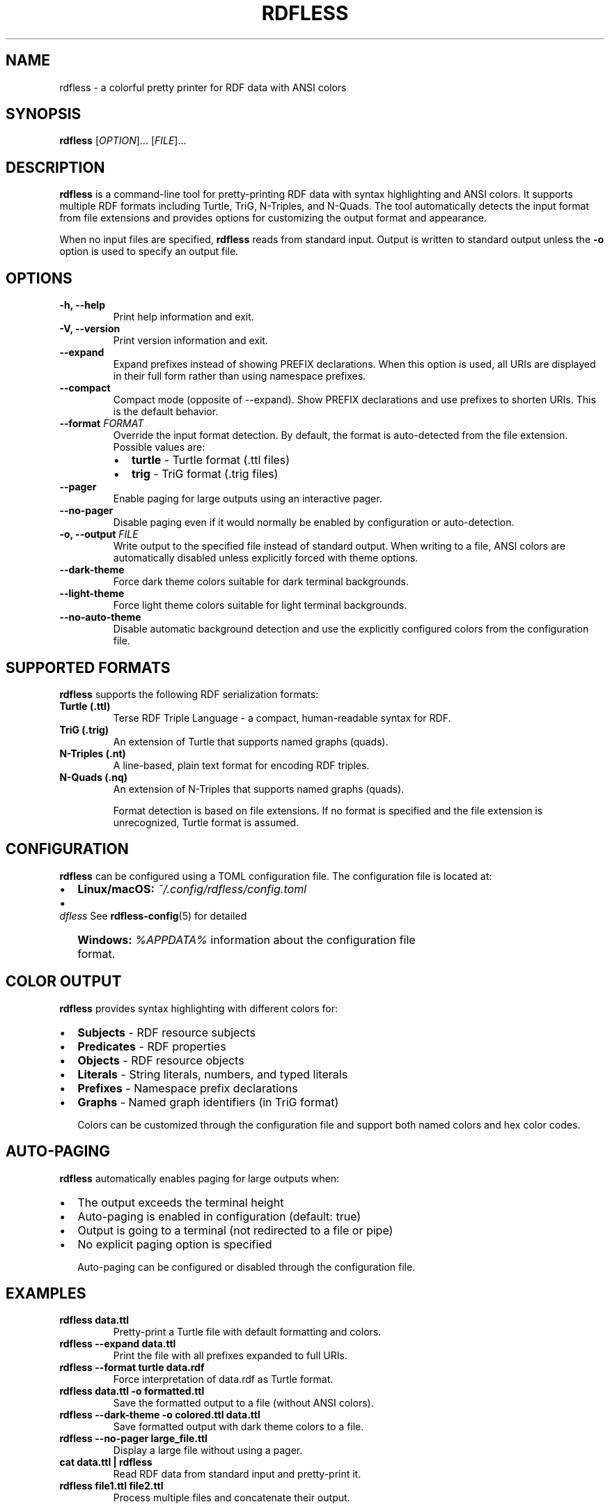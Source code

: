.TH RDFLESS 1 "June 2025" "rdfless 0.2.6" "User Commands"
.SH NAME
rdfless \- a colorful pretty printer for RDF data with ANSI colors
.SH SYNOPSIS
.B rdfless
[\fIOPTION\fR]... [\fIFILE\fR]...
.SH DESCRIPTION
.B rdfless
is a command-line tool for pretty-printing RDF data with syntax highlighting and ANSI colors. It supports multiple RDF formats including Turtle, TriG, N-Triples, and N-Quads. The tool automatically detects the input format from file extensions and provides options for customizing the output format and appearance.

When no input files are specified, 
.B rdfless
reads from standard input. Output is written to standard output unless the
.B \-o
option is used to specify an output file.

.SH OPTIONS
.TP
.B \-h, \-\-help
Print help information and exit.
.TP
.B \-V, \-\-version
Print version information and exit.
.TP
.B \-\-expand
Expand prefixes instead of showing PREFIX declarations. When this option is used, all URIs are displayed in their full form rather than using namespace prefixes.
.TP
.B \-\-compact
Compact mode (opposite of \-\-expand). Show PREFIX declarations and use prefixes to shorten URIs. This is the default behavior.
.TP
.B \-\-format \fIFORMAT\fR
Override the input format detection. By default, the format is auto-detected from the file extension. Possible values are:
.RS
.IP \[bu] 2
.B turtle
\- Turtle format (.ttl files)
.IP \[bu] 2
.B trig
\- TriG format (.trig files)
.RE
.TP
.B \-\-pager
Enable paging for large outputs using an interactive pager.
.TP
.B \-\-no\-pager
Disable paging even if it would normally be enabled by configuration or auto-detection.
.TP
.B \-o, \-\-output \fIFILE\fR
Write output to the specified file instead of standard output. When writing to a file, ANSI colors are automatically disabled unless explicitly forced with theme options.
.TP
.B \-\-dark\-theme
Force dark theme colors suitable for dark terminal backgrounds.
.TP
.B \-\-light\-theme
Force light theme colors suitable for light terminal backgrounds.
.TP
.B \-\-no\-auto\-theme
Disable automatic background detection and use the explicitly configured colors from the configuration file.

.SH SUPPORTED FORMATS
.B rdfless
supports the following RDF serialization formats:

.TP
.B Turtle (.ttl)
Terse RDF Triple Language - a compact, human-readable syntax for RDF.
.TP
.B TriG (.trig)
An extension of Turtle that supports named graphs (quads).
.TP
.B N-Triples (.nt)
A line-based, plain text format for encoding RDF triples.
.TP
.B N-Quads (.nq)
An extension of N-Triples that supports named graphs (quads).

Format detection is based on file extensions. If no format is specified and the file extension is unrecognized, Turtle format is assumed.

.SH CONFIGURATION
.B rdfless
can be configured using a TOML configuration file. The configuration file is located at:
.IP \[bu] 2
.B Linux/macOS:
.I ~/.config/rdfless/config.toml
.IP \[bu] 2
.B Windows:
.I %APPDATA%\\rdfless\\config.toml

See
.BR rdfless-config (5)
for detailed information about the configuration file format.

.SH COLOR OUTPUT
.B rdfless
provides syntax highlighting with different colors for:
.IP \[bu] 2
.B Subjects
\- RDF resource subjects
.IP \[bu] 2
.B Predicates
\- RDF properties
.IP \[bu] 2
.B Objects
\- RDF resource objects
.IP \[bu] 2
.B Literals
\- String literals, numbers, and typed literals
.IP \[bu] 2
.B Prefixes
\- Namespace prefix declarations
.IP \[bu] 2
.B Graphs
\- Named graph identifiers (in TriG format)

Colors can be customized through the configuration file and support both named colors and hex color codes.

.SH AUTO-PAGING
.B rdfless
automatically enables paging for large outputs when:
.IP \[bu] 2
The output exceeds the terminal height
.IP \[bu] 2
Auto-paging is enabled in configuration (default: true)
.IP \[bu] 2
Output is going to a terminal (not redirected to a file or pipe)
.IP \[bu] 2
No explicit paging option is specified

Auto-paging can be configured or disabled through the configuration file.

.SH EXAMPLES
.TP
.B rdfless data.ttl
Pretty-print a Turtle file with default formatting and colors.
.TP
.B rdfless \-\-expand data.ttl
Print the file with all prefixes expanded to full URIs.
.TP
.B rdfless \-\-format turtle data.rdf
Force interpretation of data.rdf as Turtle format.
.TP
.B rdfless data.ttl \-o formatted.ttl
Save the formatted output to a file (without ANSI colors).
.TP
.B rdfless \-\-dark\-theme \-o colored.ttl data.ttl
Save formatted output with dark theme colors to a file.
.TP
.B rdfless \-\-no\-pager large_file.ttl
Display a large file without using a pager.
.TP
.B cat data.ttl | rdfless
Read RDF data from standard input and pretty-print it.
.TP
.B rdfless file1.ttl file2.ttl
Process multiple files and concatenate their output.

.SH EXIT STATUS
.B rdfless
exits with status 0 on success, and >0 if an error occurred.

.SH FILES
.TP
.I ~/.config/rdfless/config.toml
User configuration file (Linux/macOS)
.TP
.I %APPDATA%\\rdfless\\config.toml
User configuration file (Windows)

.SH SEE ALSO
.BR rdfless-config (5)

.SH BUGS
Report bugs to: https://github.com/larsw/rdfless/issues

.SH AUTHOR
Written by Lars Wilhelmsen.

.SH COPYRIGHT
Copyright \(co 2025 Lars Wilhelmsen.
.br
License BSD-3-Clause: https://opensource.org/licenses/BSD-3-Clause
.br
This is free software: you are free to change and redistribute it.
There is NO WARRANTY, to the extent permitted by law.
